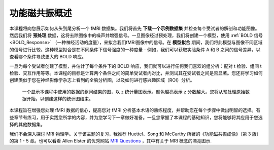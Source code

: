 .. _fMRI_Intro:

============
功能磁共振概述
============

本课程将向您展示如何从头到尾分析一个 fMRI 数据集。我们将首先 **下载一个示例数据集** 并检查每个受试者的解剖和功能图像。然后我们将 **预处理** 数据，这将去除图像中的噪声并增强信号。一旦图像经过预处理，我们将创建一个模型，使用 :ref:`BOLD 信号 <BOLD_Response>` （一种神经活动的度量），来拟合我们fMRI图像中的信号。在 **模型拟合** 期间，我们将此模型与图像不同区域的信号进行比较。这种模型拟合是在不同条件下信号强度的一种度量 - 例如，我们可以获取实验条件 A 和 B 之间的信号差异，以查看哪个条件导致更大的 BOLD 响应。

一旦为每个受试者创建了模型，并估计了每个条件下的 BOLD 响应，我们就可以进行任何我们喜欢的组分析：配对 t 检验、组间 t 检验、交互作用等等。本课程的目标是计算两个条件之间的简单受试者内对比，并测试其在受试者之间是否显著。您还将学习如何创建类似于您在神经影像学杂志上看到的全脑分析图，以及如何进行感兴趣区域（ROI）分析。

.. figure:: Final_Map.png

    一个显示本课程中使用的数据的组间结果的图，以 z 统计量图表示。颜色越亮表示 z 分数越大。您将从预处理原始数据开始，以创建这样的统计图结束。
    

本课程旨在增强您处理 fMRI 数据的信心，提高您对 fMRI 分析基本术语的熟练程度，并帮助您在每个步骤中做出明智的选择。有些章节有练习，用于实践您所学的内容，并为您学习下一章做好准备。一旦您掌握了本课程的基础知识，您将能够将其应用于您选择的其他数据集。


.. note::
我们不会深入探讨 MRI 物理学。关于该主题的复习，我推荐 Huettel、Song 和 McCarthy 所著的《功能磁共振成像》（第 3 版）的第 1 - 5 章。也可以看看 Allen Elster 的优秀网站 `MRI Questions <http://mriquestions.com/index.html>`__ ，其中有关于 MRI 概念的漂亮图示.

